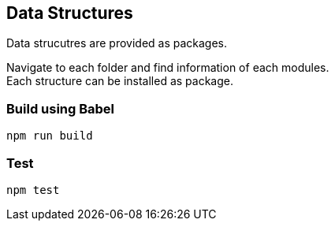 == Data Structures

Data strucutres are provided as packages.  

Navigate to each folder and find information of each modules.      +
Each structure can be installed as package.


=== Build using Babel
`npm run build`

=== Test
`npm test`
